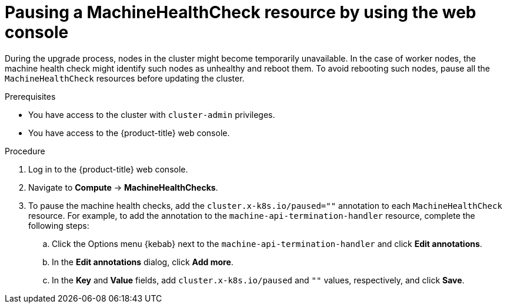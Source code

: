 // Module included in the following assemblies:

// * updating/updating-cluster-within-minor.adoc

:_mod-docs-content-type: PROCEDURE
[id="machine-health-checks-pausing-web-console_{context}"]
= Pausing a MachineHealthCheck resource by using the web console

During the upgrade process, nodes in the cluster might become temporarily unavailable. In the case of worker nodes, the machine health check might identify such nodes as unhealthy and reboot them. To avoid rebooting such nodes, pause all the `MachineHealthCheck` resources before updating the cluster.

.Prerequisites

* You have access to the cluster with `cluster-admin` privileges.
* You have access to the {product-title} web console.

.Procedure

. Log in to the {product-title} web console.
. Navigate to *Compute* -> *MachineHealthChecks*.
. To pause the machine health checks, add the `cluster.x-k8s.io/paused=""` annotation to each `MachineHealthCheck` resource. For example, to add the annotation to the `machine-api-termination-handler` resource, complete the following steps:
.. Click the Options menu {kebab} next to the `machine-api-termination-handler` and click *Edit annotations*.
.. In the *Edit annotations* dialog, click *Add more*.
.. In the *Key* and *Value* fields, add `cluster.x-k8s.io/paused` and `""` values, respectively, and click *Save*.
